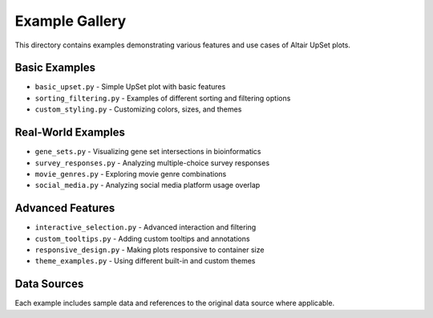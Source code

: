 Example Gallery
==============

This directory contains examples demonstrating various features and use cases of Altair UpSet plots.

Basic Examples
------------

* ``basic_upset.py`` - Simple UpSet plot with basic features
* ``sorting_filtering.py`` - Examples of different sorting and filtering options
* ``custom_styling.py`` - Customizing colors, sizes, and themes

Real-World Examples
----------------

* ``gene_sets.py`` - Visualizing gene set intersections in bioinformatics
* ``survey_responses.py`` - Analyzing multiple-choice survey responses
* ``movie_genres.py`` - Exploring movie genre combinations
* ``social_media.py`` - Analyzing social media platform usage overlap

Advanced Features
--------------

* ``interactive_selection.py`` - Advanced interaction and filtering
* ``custom_tooltips.py`` - Adding custom tooltips and annotations
* ``responsive_design.py`` - Making plots responsive to container size
* ``theme_examples.py`` - Using different built-in and custom themes

Data Sources
----------

Each example includes sample data and references to the original data source where applicable.
